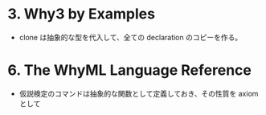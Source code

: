
* 3. Why3 by Examples
- clone は抽象的な型を代入して、全ての declaration のコピーを作る。


* 6. The WhyML Language Reference
- 仮説検定のコマンドは抽象的な関数として定義しておき、その性質を axiom として

